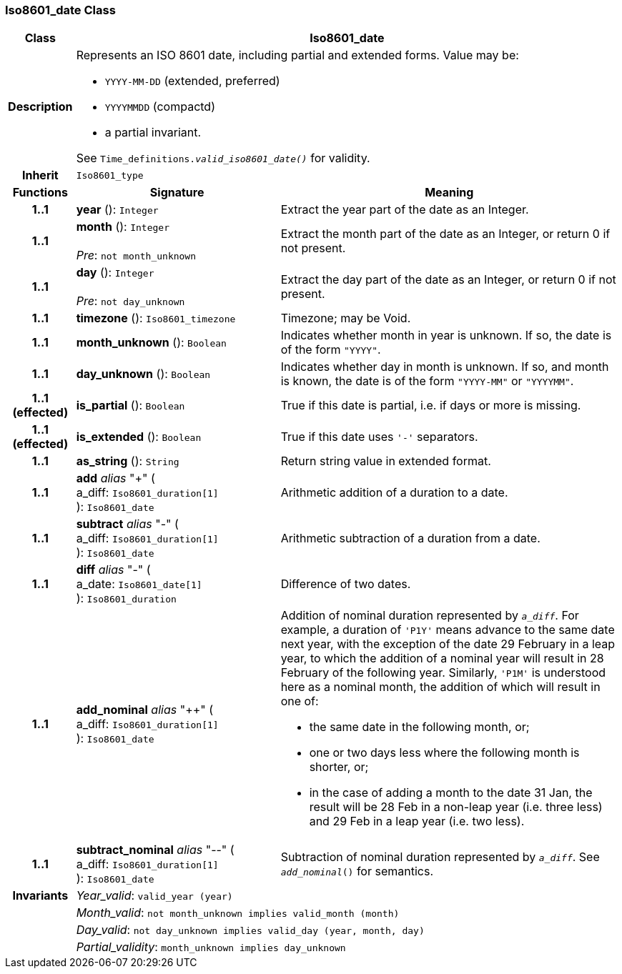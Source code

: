 === Iso8601_date Class

[cols="^1,3,5"]
|===
h|*Class*
2+^h|*Iso8601_date*

h|*Description*
2+a|Represents an ISO 8601 date, including partial and extended forms. Value may be:

* `YYYY-MM-DD` (extended, preferred)
* `YYYYMMDD` (compactd)
* a partial invariant.

See `Time_definitions._valid_iso8601_date()_` for validity.

h|*Inherit*
2+|`Iso8601_type`

h|*Functions*
^h|*Signature*
^h|*Meaning*

h|*1..1*
|*year* (): `Integer`
a|Extract the year part of the date as an Integer.

h|*1..1*
|*month* (): `Integer` +
 +
_Pre_: `not month_unknown`
a|Extract the month part of the date as an Integer, or return 0 if not present.

h|*1..1*
|*day* (): `Integer` +
 +
_Pre_: `not day_unknown`
a|Extract the day part of the date as an Integer, or return 0 if not present.

h|*1..1*
|*timezone* (): `Iso8601_timezone`
a|Timezone; may be Void.

h|*1..1*
|*month_unknown* (): `Boolean`
a|Indicates whether month in year is unknown. If so, the date is of the form `"YYYY"`.

h|*1..1*
|*day_unknown* (): `Boolean`
a|Indicates whether day in month is unknown. If so, and month is known, the date is of the form `"YYYY-MM"` or `"YYYYMM"`.

h|*1..1 +
(effected)*
|*is_partial* (): `Boolean`
a|True if this date is partial, i.e. if days or more is missing.

h|*1..1 +
(effected)*
|*is_extended* (): `Boolean`
a|True if this date uses `'-'` separators.

h|*1..1*
|*as_string* (): `String`
a|Return string value in extended format.

h|*1..1*
|*add* _alias_ "+" ( +
a_diff: `Iso8601_duration[1]` +
): `Iso8601_date`
a|Arithmetic addition of a duration to a date.

h|*1..1*
|*subtract* _alias_ "-" ( +
a_diff: `Iso8601_duration[1]` +
): `Iso8601_date`
a|Arithmetic subtraction of a duration from a date.

h|*1..1*
|*diff* _alias_ "-" ( +
a_date: `Iso8601_date[1]` +
): `Iso8601_duration`
a|Difference of two dates.

h|*1..1*
|*add_nominal* _alias_ "++" ( +
a_diff: `Iso8601_duration[1]` +
): `Iso8601_date`
a|Addition of nominal duration represented by `_a_diff_`. For example, a duration of `'P1Y'` means advance to the same date next year, with the exception of the date 29 February in a leap year, to which the addition of a nominal year will result in 28 February of the following year. Similarly, `'P1M'` is understood here as a nominal month, the addition of which will result in one of:

* the same date in the following month, or;
* one or two days less where the following month is shorter, or;
* in the case of adding a month to the date 31 Jan, the result will be 28 Feb in a non-leap year (i.e. three less) and 29 Feb in a leap year (i.e. two less).

h|*1..1*
|*subtract_nominal* _alias_ "--" ( +
a_diff: `Iso8601_duration[1]` +
): `Iso8601_date`
a|Subtraction of nominal duration represented by `_a_diff_`. See `_add_nominal_()` for semantics.

h|*Invariants*
2+a|_Year_valid_: `valid_year (year)`

h|
2+a|_Month_valid_: `not month_unknown implies valid_month (month)`

h|
2+a|_Day_valid_: `not day_unknown implies valid_day (year, month, day)`

h|
2+a|_Partial_validity_: `month_unknown implies day_unknown`
|===
